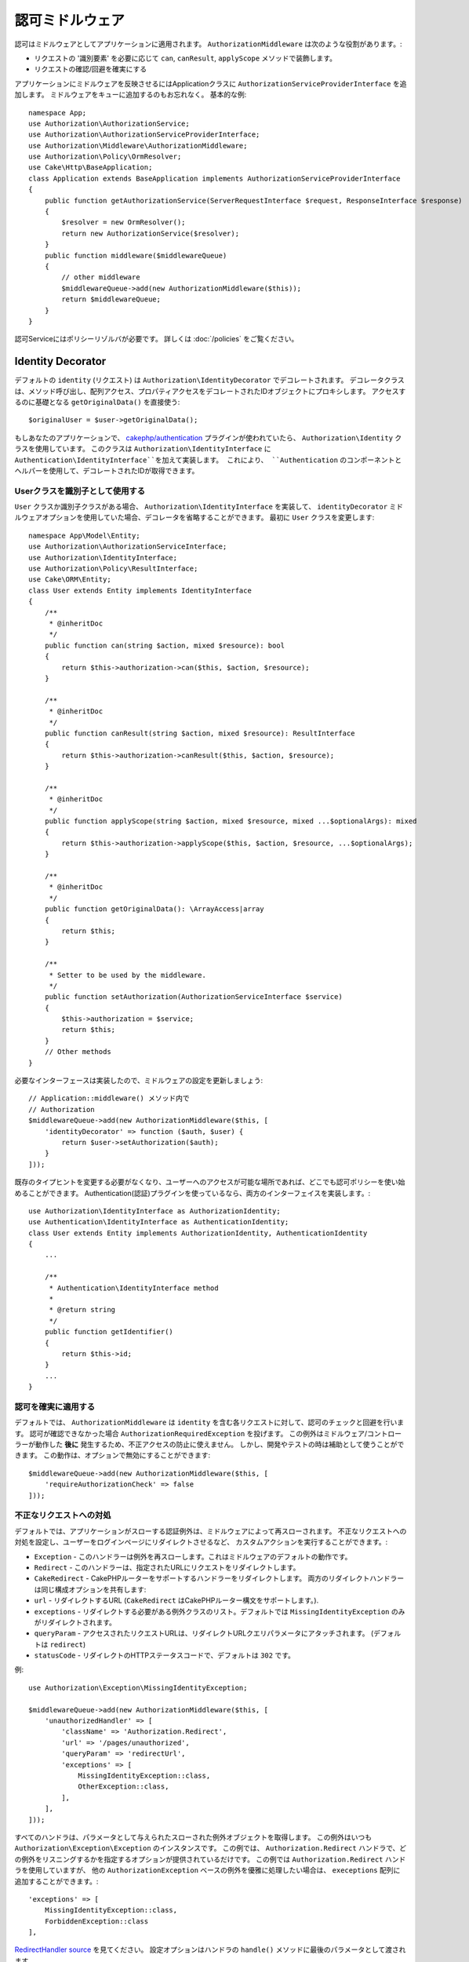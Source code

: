 認可ミドルウェア
########################

認可はミドルウェアとしてアプリケーションに適用されます。
``AuthorizationMiddleware`` は次のような役割があります。:

* リクエストの '識別要素' を必要に応じて ``can``, ``canResult``, ``applyScope`` メソッドで装飾します。
* リクエストの確認/回避を確実にする

アプリケーションにミドルウェアを反映させるにはApplicationクラスに ``AuthorizationServiceProviderInterface`` を追加します。
ミドルウェアをキューに追加するのもお忘れなく。
基本的な例::

    namespace App;
    use Authorization\AuthorizationService;
    use Authorization\AuthorizationServiceProviderInterface;
    use Authorization\Middleware\AuthorizationMiddleware;
    use Authorization\Policy\OrmResolver;
    use Cake\Http\BaseApplication;
    class Application extends BaseApplication implements AuthorizationServiceProviderInterface
    {
        public function getAuthorizationService(ServerRequestInterface $request, ResponseInterface $response)
        {
            $resolver = new OrmResolver();
            return new AuthorizationService($resolver);
        }
        public function middleware($middlewareQueue)
        {
            // other middleware
            $middlewareQueue->add(new AuthorizationMiddleware($this));
            return $middlewareQueue;
        }
    }

認可Serviceにはポリシーリゾルバが必要です。
詳しくは :doc:`/policies` をご覧ください。

.. _identity-decorator:

Identity Decorator
==================

デフォルトの ``identity`` (リクエスト) は ``Authorization\IdentityDecorator`` でデコレートされます。
デコレータクラスは、メソッド呼び出し、配列アクセス、プロパティアクセスをデコレートされたIDオブジェクトにプロキシします。
アクセスするのに基礎となる ``getOriginalData()`` を直接使う::

    $originalUser = $user->getOriginalData();

もしあなたのアプリケーションで、 `cakephp/authentication
<https://github.com/cakephp/authentication>`_ プラグインが使われていたら、
``Authorization\Identity`` クラスを使用しています。
このクラスは ``Authorization\IdentityInterface`` に ``Authentication\IdentityInterface``を加えて実装します。
これにより、 ``Authentication`` のコンポーネントとヘルパーを使用して、デコレートされたIDが取得できます。

Userクラスを識別子として使用する
-------------------------------------

``User`` クラスか識別子クラスがある場合、 ``Authorization\IdentityInterface`` を実装して、
``identityDecorator`` ミドルウェアオプションを使用していた場合、デコレータを省略することができます。
最初に ``User`` クラスを変更します::

    namespace App\Model\Entity;
    use Authorization\AuthorizationServiceInterface;
    use Authorization\IdentityInterface;
    use Authorization\Policy\ResultInterface;
    use Cake\ORM\Entity;
    class User extends Entity implements IdentityInterface
    {
        /**
         * @inheritDoc
         */
        public function can(string $action, mixed $resource): bool
        {
            return $this->authorization->can($this, $action, $resource);
        }

        /**
         * @inheritDoc
         */
        public function canResult(string $action, mixed $resource): ResultInterface
        {
            return $this->authorization->canResult($this, $action, $resource);
        }

        /**
         * @inheritDoc
         */
        public function applyScope(string $action, mixed $resource, mixed ...$optionalArgs): mixed
        {
            return $this->authorization->applyScope($this, $action, $resource, ...$optionalArgs);
        }

        /**
         * @inheritDoc
         */
        public function getOriginalData(): \ArrayAccess|array
        {
            return $this;
        }

        /**
         * Setter to be used by the middleware.
         */
        public function setAuthorization(AuthorizationServiceInterface $service)
        {
            $this->authorization = $service;
            return $this;
        }
        // Other methods
    }

必要なインターフェースは実装したので、ミドルウェアの設定を更新しましょう::

    // Application::middleware() メソッド内で
    // Authorization
    $middlewareQueue->add(new AuthorizationMiddleware($this, [
        'identityDecorator' => function ($auth, $user) {
            return $user->setAuthorization($auth);
        }
    ]));

既存のタイプヒントを変更する必要がなくなり、ユーザーへのアクセスが可能な場所であれば、どこでも認可ポリシーを使い始めることができます。
Authentication(認証)プラグインを使っているなら、両方のインターフェイスを実装します。::

    use Authorization\IdentityInterface as AuthorizationIdentity;
    use Authentication\IdentityInterface as AuthenticationIdentity;
    class User extends Entity implements AuthorizationIdentity, AuthenticationIdentity
    {
        ...

        /**
         * Authentication\IdentityInterface method
         *
         * @return string
         */
        public function getIdentifier()
        {
            return $this->id;
        }
        ...
    }

認可を確実に適用する
---------------------------------

デフォルトでは、 ``AuthorizationMiddleware`` は ``identity`` を含む各リクエストに対して、認可のチェックと回避を行います。
認可が確認できなかった場合 ``AuthorizationRequiredException`` を投げます。
この例外はミドルウェア/コントローラーが動作した **後に** 発生するため、不正アクセスの防止に使えません。
しかし、開発やテストの時は補助として使うことができます。
この動作は、オプションで無効にすることができます::

    $middlewareQueue->add(new AuthorizationMiddleware($this, [
        'requireAuthorizationCheck' => false
    ]));

不正なリクエストへの対処
------------------------------

デフォルトでは、アプリケーションがスローする認証例外は、ミドルウェアによって再スローされます。
不正なリクエストへの対処を設定し、ユーザーをログインページにリダイレクトさせるなど、
カスタムアクションを実行することができます。:

* ``Exception`` - このハンドラーは例外を再スローします。これはミドルウェアのデフォルトの動作です。
* ``Redirect`` - このハンドラーは、指定されたURLにリクエストをリダイレクトします。
* ``CakeRedirect`` - CakePHPルーターをサポートするハンドラーをリダイレクトします。
  両方のリダイレクトハンドラーは同じ構成オプションを共有します:
* ``url`` - リダイレクトするURL (``CakeRedirect`` はCakePHPルーター構文をサポートします。).
* ``exceptions`` - リダイレクトする必要がある例外クラスのリスト。デフォルトでは
  ``MissingIdentityException`` のみがリダイレクトされます。
* ``queryParam`` - アクセスされたリクエストURLは、リダイレクトURLクエリパラメータにアタッチされます。
  (デフォルトは ``redirect``)
* ``statusCode`` - リダイレクトのHTTPステータスコードで、デフォルトは ``302``
  です。

例::

    use Authorization\Exception\MissingIdentityException;

    $middlewareQueue->add(new AuthorizationMiddleware($this, [
        'unauthorizedHandler' => [
            'className' => 'Authorization.Redirect',
            'url' => '/pages/unauthorized',
            'queryParam' => 'redirectUrl',
            'exceptions' => [
                MissingIdentityException::class,
                OtherException::class,
            ],
        ],
    ]));

すべてのハンドラは、パラメータとして与えられたスローされた例外オブジェクトを取得します。
この例外はいつも ``Authorization\Exception\Exception`` のインスタンスです。
この例では、 ``Authorization.Redirect`` ハンドラで、どの例外をリスニングするかを指定するオプションが提供されているだけです。
この例では ``Authorization.Redirect`` ハンドラを使用していますが、
他の ``AuthorizationException`` ベースの例外を優雅に処理したい場合は、
``execeptions`` 配列に追加することができます。::

    'exceptions' => [
        MissingIdentityException::class,
        ForbiddenException::class
    ],

`RedirectHandler source <https://github.com/cakephp/authorization/blob/2.next/src/Middleware/UnauthorizedHandler/RedirectHandler.php>`__ を見てください。
設定オプションはハンドラの ``handle()`` メソッドに最後のパラメータとして渡されます。

不正なリクエストでリダイレクトされた後のフラッシュメッセージの追加
----------------------------------------------------------------------

現在、不正なリダイレクトにフラッシュメッセージを追加するストレートな方法はありません。
したがって、フラッシュメッセージ (またはリダイレクト時に発生させたいその他のロジック) を
追加する独自のハンドラを作成する必要があります。

どうやってカスタムUnauthorizedHandlerを作成するか
-------------------------------------------------

#. ``src/Middleware/UnauthorizedHandler/CustomRedirectHandler.php`` ファイルを作成::

    <?php
    declare( strict_types = 1 );
    namespace App\Middleware\UnauthorizedHandler;
    use Authorization\Exception\Exception;
    use Authorization\Middleware\UnauthorizedHandler\RedirectHandler;
    use Psr\Http\Message\ResponseInterface;
    use Psr\Http\Message\ServerRequestInterface;
    class CustomRedirectHandler extends RedirectHandler {
        public function handle( Exception $exception, ServerRequestInterface $request, array $options = [] ): ResponseInterface {
            $response = parent::handle( $exception, $request, $options );
            $request->getFlash()->error( 'You are not authorized to access that location' );
            return $response;
        }
    }
#.  AuthorizationMiddlewareに、新しいカスタムハンドラを使用するように指示します。::

    // src/Application.php内で

    use Authorization\Exception\MissingIdentityException;
    use Authorization\Exception\ForbiddenException;

    $middlewareQueue->add(new AuthorizationMiddleware($this, [
        'unauthorizedHandler' => [
            'className' => 'CustomRedirect', // <--- see here
            'url' => '/users/login',
            'queryParam' => 'redirectUrl',
            'exceptions' => [
                MissingIdentityException::class,
                ForbiddenException::class
            ],
            'custom_param' => true,
        ],
    ]));

クラス名として ``Authorization.Redirect`` を使用した場合と同じ設定パラメータがあることがおわかりいただけると思います。
これは、プラグインに存在する RedirectHandler をベースに私たちのハンドラを拡張しているからです。したがって、すべての機能は ``handle()`` 関数内に存在し、私たち自身の機能は ``handle()`` 内に存在します。

カスタムパラメータを追加したい場合は、 ``CustomRedirectHandler`` 内の ``handle()`` 関数で指定した ``$options`` 配列に ``custom_param`` が含まれます。
こちらもご覧ください `CakeRedirectHandler <https://github.com/cakephp/authorization/blob/2.next/src/Middleware/UnauthorizedHandler/CakeRedirectHandler.php>`__ or `RedirectHandler <https://github.com/cakephp/authorization/blob/2.next/src/Middleware/UnauthorizedHandler/RedirectHandler.php>`__
